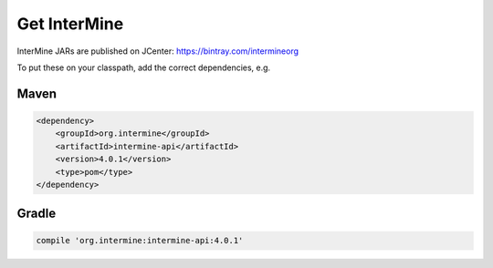 Get InterMine
==============

InterMine JARs are published on JCenter: https://bintray.com/intermineorg

To put these on your classpath, add the correct dependencies, e.g.

Maven
------

.. code-block:: maven

    <dependency>
        <groupId>org.intermine</groupId>
        <artifactId>intermine-api</artifactId>
        <version>4.0.1</version>
        <type>pom</type>
    </dependency>

Gradle
-------

.. code-block:: gradle

    compile 'org.intermine:intermine-api:4.0.1'

.. index:: Maven, InterMine JARs
